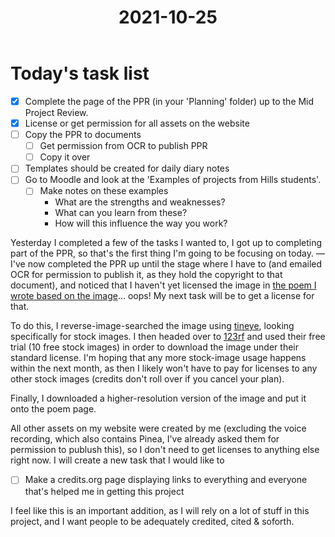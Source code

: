 :PROPERTIES:
:ID:       4a250c3b-83f5-4dc9-bd09-4def6b3853d0
:END:
#+title: 2021-10-25
* Today's task list
- [X] Complete the page of the PPR (in your 'Planning' folder) up to the Mid Project Review.
- [X] License or get permission for all assets on the website
- [ ] Copy the PPR to documents
  - [ ] Get permission from OCR to publish PPR
  - [ ] Copy it over
- [ ] Templates should be created for daily diary notes
- [ ] Go to Moodle and look at the 'Examples of projects from Hills students'.
  - [ ] Make notes on these examples
    - What are the strengths and weaknesses?
    - What can you learn from these?
    - How will this influence the way you work?

Yesterday I completed a few of the tasks I wanted to, I got up to completing part of the PPR, so that's the first thing I'm going to be focusing on today.
---
I've now completed the PPR up until the stage where I have to (and emailed OCR for permission to publish it, as they hold the copyright to that document), and noticed that I haven't yet licensed the image in [[file:~/School/EPQ/Documents/poem-based-on-an-image.org][the poem I wrote based on the image]]... oops! My next task will be to get a license for that.

To do this, I reverse-image-searched the image using [[https://tineye.com/][tineye]], looking specifically for stock images. I then headed over to [[https://www.123rf.com][123rf]] and used their free trial (10 free stock images) in order to download the image under their standard license. I'm hoping that any more stock-image usage happens within the next month, as then I likely won't have to pay for licenses to any other stock images (credits don't roll over if you cancel your plan).

Finally, I downloaded a higher-resolution version of the image and put it onto the poem page.

All other assets on my website were created by me (excluding the voice recording, which also contains Pinea, I've already asked them for permission to publush this), so I don't need to get licenses to anything else right now. I will create a new task that I would like to
- [ ] Make a credits.org page displaying links to everything and everyone that's helped me in getting this project
I feel like this is an important addition, as I will rely on a lot of stuff in this project, and I want people to be adequately credited, cited & soforth.

